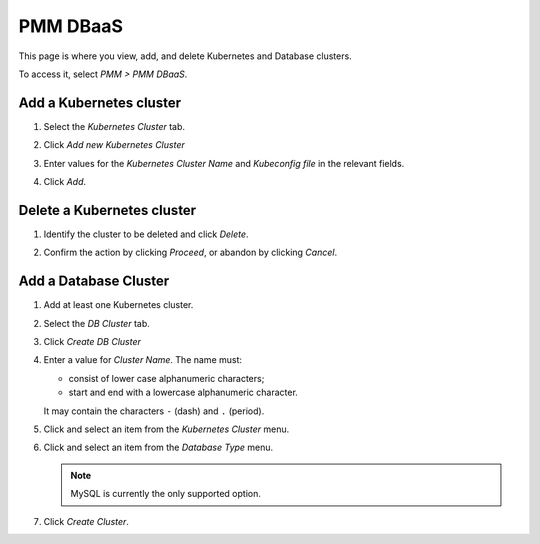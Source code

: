 #########
PMM DBaaS
#########

This page is where you view, add, and delete Kubernetes and Database clusters.

To access it, select *PMM > PMM DBaaS*.

.. image:: /_images/PMM_DBaaS_Kubernetes_Cluster_Panel.jpg

************************
Add a Kubernetes cluster
************************

1. Select the *Kubernetes Cluster* tab.

2. Click *Add new Kubernetes Cluster*

3. Enter values for the *Kubernetes Cluster Name* and *Kubeconfig file* in the relevant fields.

   .. image:: /_images/PMM_DBaaS_Kubernetes_Cluster_Details.jpg

4. Click *Add*.

***************************
Delete a Kubernetes cluster
***************************

1. Identify the cluster to be deleted and click *Delete*.

2. Confirm the action by clicking *Proceed*, or abandon by clicking *Cancel*.

   .. image:: /_images/PMM_DBaaS_Kubernetes_Cluster_Delete.jpg

**********************
Add a Database Cluster
**********************

1. Add at least one Kubernetes cluster.

2. Select the *DB Cluster* tab.

3. Click *Create DB Cluster*

4. Enter a value for *Cluster Name*. The name must:

   - consist of lower case alphanumeric characters;
   - start and end with a lowercase alphanumeric character.

   It may contain the characters ``-`` (dash) and ``.`` (period).

5. Click and select an item from the *Kubernetes Cluster* menu.

6. Click and select an item from the *Database Type* menu.

   .. note::

      MySQL is currently the only supported option.

7. Click *Create Cluster*.
